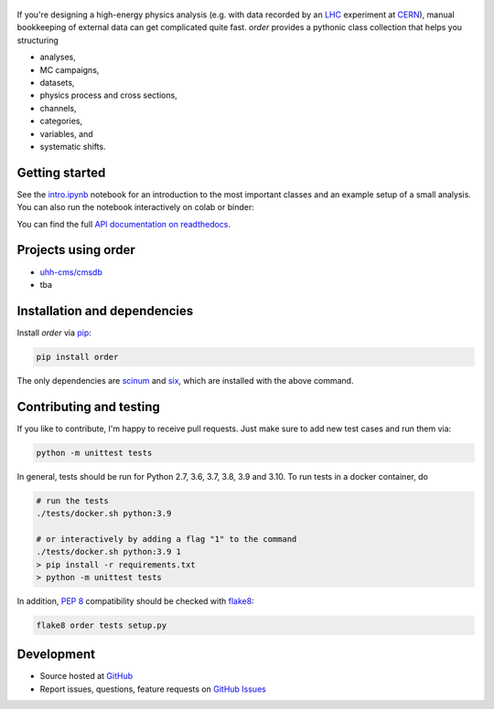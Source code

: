 .. figure:: https://raw.githubusercontent.com/riga/order/master/logo240.png
   :target: https://github.com/riga/order
   :align: center
   :alt: order logo


.. marker-after-logo


.. image:: https://readthedocs.org/projects/python-order/badge/?version=latest
   :target: http://python-order.readthedocs.io/en/latest
   :alt: Documentation status

.. image:: https://github.com/riga/order/actions/workflows/lint_and_test.yml/badge.svg
   :target: https://github.com/riga/order/actions/workflows/lint_and_test.yml
   :alt: Lint and test

.. image:: https://codecov.io/gh/riga/order/branch/master/graph/badge.svg?token=SNFRGYOITJ
   :target: https://codecov.io/gh/riga/order
   :alt: Code coverge

.. image:: https://img.shields.io/pypi/v/order.svg?style=flat
   :target: https://pypi.python.org/pypi/order
   :alt: Package version

.. image:: https://img.shields.io/github/license/riga/order.svg
   :target: https://github.com/riga/order/blob/master/LICENSE
   :alt: License

.. image:: https://img.shields.io/pypi/dm/order.svg
   :target: https://pypi.python.org/pypi/order
   :alt: PyPI downloads

.. image:: https://colab.research.google.com/assets/colab-badge.svg
   :target: https://colab.research.google.com/github/riga/order/blob/master/examples/intro.ipynb
   :alt: Open in colab

.. image:: https://mybinder.org/badge_logo.svg
   :target: https://mybinder.org/v2/gh/riga/order/master?filepath=examples%2Fintro.ipynb
   :alt: Open in binder


If you're designing a high-energy physics analysis (e.g. with data recorded by an `LHC <https://home.cern/topics/large-hadron-collider>`__ experiment at `CERN <http://home.cern>`__), manual bookkeeping of external data can get complicated quite fast.
*order* provides a pythonic class collection that helps you structuring

- analyses,
- MC campaigns,
- datasets,
- physics process and cross sections,
- channels,
- categories,
- variables, and
- systematic shifts.


.. marker-after-header


Getting started
---------------

See the `intro.ipynb <https://github.com/riga/order/blob/master/examples/intro.ipynb>`__ notebook for an introduction to the most important classes and an example setup of a small analysis.
You can also run the notebook interactively on colab or binder:

|colab| |binder|

You can find the full `API documentation on readthedocs <http://python-order.readthedocs.io>`__.


.. marker-after-getting-started


Projects using order
--------------------

- `uhh-cms/cmsdb <https://github.com/uhh-cms/cmsdb>`__
- tba


Installation and dependencies
-----------------------------

Install *order* via `pip <https://pypi.python.org/pypi/order>`__:

.. code-block:: shell

   pip install order

The only dependencies are `scinum <https://pypi.python.org/pypi/scinum>`__ and `six <https://pypi.python.org/pypi/six>`__, which are installed with the above command.


Contributing and testing
------------------------

If you like to contribute, I'm happy to receive pull requests.
Just make sure to add new test cases and run them via:

.. code-block:: shell

   python -m unittest tests

In general, tests should be run for Python 2.7, 3.6, 3.7, 3.8, 3.9 and 3.10.
To run tests in a docker container, do

.. code-block:: shell

   # run the tests
   ./tests/docker.sh python:3.9

   # or interactively by adding a flag "1" to the command
   ./tests/docker.sh python:3.9 1
   > pip install -r requirements.txt
   > python -m unittest tests

In addition, `PEP 8 <https://www.python.org/dev/peps/pep-0008/>`__ compatibility should be checked with `flake8 <https://pypi.org/project/flake8/>`__:

.. code-block:: shell

   flake8 order tests setup.py


Development
-----------

- Source hosted at `GitHub <https://github.com/riga/order>`__
- Report issues, questions, feature requests on `GitHub Issues <https://github.com/riga/order/issues>`__


.. |colab| image:: https://colab.research.google.com/assets/colab-badge.svg
   :target: https://colab.research.google.com/github/riga/order/blob/master/examples/intro.ipynb
   :alt: Open in colab

.. |binder| image:: https://mybinder.org/badge_logo.svg
   :target: https://mybinder.org/v2/gh/riga/order/master?filepath=examples%2Fintro.ipynb
   :alt: Open in binder
